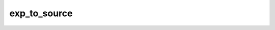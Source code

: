 .. _exp_to_source:

************************************
exp_to_source
************************************
